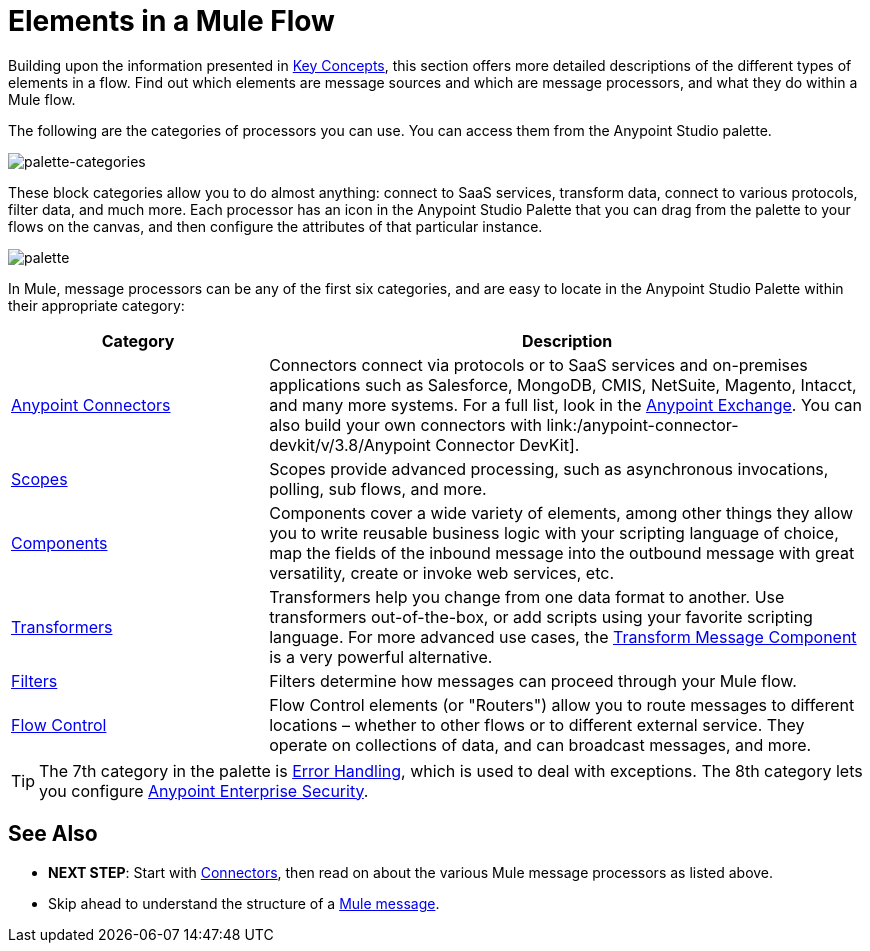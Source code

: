= Elements in a Mule Flow
:keywords: studio, server, components, connectors, elements, palette

Building upon the information presented in link:/mule-user-guide/v/3.9/mule-concepts[Key Concepts], this section offers more detailed descriptions of the different types of elements in a flow. Find out which elements are message sources and which are message processors, and what they do within a Mule flow.

The following are the categories of processors you can use. You can access them from the Anypoint Studio palette.

image:palette-categories.png[palette-categories]

These block categories allow you to do almost anything: connect to SaaS services, transform data, connect to various protocols, filter data, and much more. Each processor has an icon in the Anypoint Studio Palette that you can drag from the palette to your flows on the canvas, and then configure the attributes of that particular instance.

image:palette.png[palette]

In Mule, message processors can be any of the first six categories, and are easy to locate in the Anypoint Studio Palette within their appropriate category:

[%header,cols="30a,70a"]
|===
|Category |Description
|link:/mule-user-guide/v/3.9/anypoint-connectors[Anypoint Connectors] |Connectors connect via protocols or to SaaS services and on-premises applications such as Salesforce, MongoDB, CMIS, NetSuite, Magento, Intacct, and many more systems. For a full list, look in the link:/anypoint-exchange/[Anypoint Exchange]. You can also build your own connectors with link:/anypoint-connector-devkit/v/3.8/Anypoint Connector DevKit].
|link:/mule-user-guide/v/3.9/scopes[Scopes] |Scopes provide advanced processing, such as asynchronous invocations, polling, sub flows, and more.
|link:/mule-user-guide/v/3.9/components[Components] |Components cover a wide variety of elements, among other things they allow you to write reusable business logic with your scripting language of choice, map the fields of the inbound message into the outbound message with great versatility, create or invoke web services, etc.
|link:/mule-user-guide/v/3.9/transformers[Transformers] |Transformers help you change from one data format to another. Use transformers out-of-the-box, or add scripts using your favorite scripting language. For more advanced use cases, the link:/mule-user-guide/v/3.9/dataweave[Transform Message Component] is a very powerful alternative.
|link:/mule-user-guide/v/3.9/filters[Filters] |Filters determine how messages can proceed through your Mule flow.
|link:/mule-user-guide/v/3.9/routers[Flow Control] |Flow Control elements (or "Routers") allow you to route messages to different locations – whether to other flows or to different external service. They operate on collections of data, and can broadcast messages, and more.
|===

[TIP]
The 7th category in the palette is link:/mule-user-guide/v/3.9/error-handling[Error Handling], which is used to deal with exceptions. The 8th category lets you configure link:/mule-user-guide/v/3.9/anypoint-enterprise-security[Anypoint Enterprise Security].

== See Also

* *NEXT STEP*: Start with link:/mule-user-guide/v/3.9/mule-connectors[Connectors], then read on about the various Mule message processors as listed above.
* Skip ahead to understand the structure of a link:/mule-user-guide/v/3.9/mule-message-structure[Mule message].
